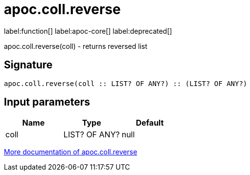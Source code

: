 ////
This file is generated by DocsTest, so don't change it!
////

= apoc.coll.reverse
:description: This section contains reference documentation for the apoc.coll.reverse function.

label:function[] label:apoc-core[] label:deprecated[]

[.emphasis]
apoc.coll.reverse(coll) - returns reversed list

== Signature

[source]
----
apoc.coll.reverse(coll :: LIST? OF ANY?) :: (LIST? OF ANY?)
----

== Input parameters
[.procedures, opts=header]
|===
| Name | Type | Default 
|coll|LIST? OF ANY?|null
|===

xref::data-structures/collection-list-functions.adoc[More documentation of apoc.coll.reverse,role=more information]

